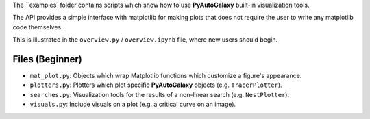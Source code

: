 The ``examples` folder contains scripts which show how to use **PyAutoGalaxy** built-in visualization tools.

The API provides a simple interface with matplotlib for making plots that does not require the user to
write any matplotlib code themselves.

This is illustrated in the ``overview.py`` / ``overview.ipynb`` file, where new users should begin.

Files (Beginner)
----------------

- ``mat_plot.py``: Objects which wrap Matplotlib functions which customize a figure's appearance.
- ``plotters.py``: Plotters which plot specific **PyAutoGalaxy** objects (e.g. ``TracerPlotter``).
- ``searches.py``: Visualization tools for the results of a non-linear search (e.g. ``NestPlotter``).
- ``visuals.py``: Include visuals on a plot (e.g. a critical curve on an image).
